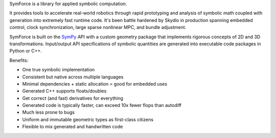 SymForce is a library for applied symbolic computation.

It provides tools to accelerate real-world robotics through rapid prototyping and analysis
of symbolic math coupled with generation into extremely fast runtime code. It's been battle
hardened by Skydio in production spanning embedded control, clock synchronization,
large sparse nonlinear MPC, and bundle adjustment.

SymForce is built on the `SymPy <https://www.sympy.org/>`_ API with a custom geometry package that
implements rigorous concepts of 2D and 3D transformations. Input/output API specifications of
symbolic quantities are generated into executable code packages in Python or C++.

Benefits:

* One true symbolic implementation
* Consistent but native across multiple languages
* Minimal dependencies + static allocation = good for embedded uses
* Generated C++ supports floats/doubles
* Get correct (and fast) derivatives for everything
* Generated code is typically faster, can exceed 10x fewer flops than autodiff
* Much less prone to bugs
* Uniform and immutable geometric types as first-class citizens
* Flexible to mix generated and handwritten code
